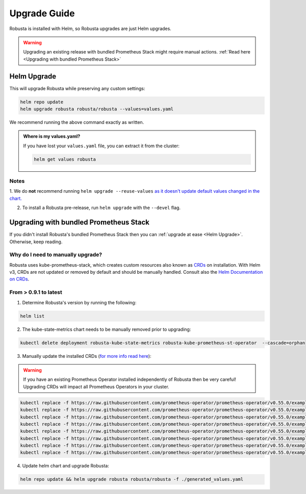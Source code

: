 Upgrade Guide
##################

Robusta is installed with Helm, so Robusta upgrades are just Helm upgrades.

.. warning:: Upgrading an existing release with bundled Prometheus Stack might require manual actions. :ref:`Read here <Upgrading with bundled Prometheus Stack>`

Helm Upgrade
------------------------------

This will upgrade Robusta while preserving any custom settings:

.. code-block:: bash

    helm repo update
    helm upgrade robusta robusta/robusta --values=values.yaml

We recommend running the above command exactly as written.

.. admonition:: Where is my values.yaml?

    If you have lost your ``values.yaml`` file, you can extract it from the cluster:

    .. code-block:: bash

         helm get values robusta

Notes
^^^^^^^^^^^^^^^^^^^^^^^^
1. We do **not** recommend running ``helm upgrade --reuse-values`` `as it doesn't update default values changed in the chart.
<https://medium.com/@kcatstack/understand-helm-upgrade-flags-reset-values-reuse-values-6e58ac8f127e>`_

2. To install a Robusta pre-release, run ``helm upgrade`` with the ``--devel`` flag.

Upgrading with bundled Prometheus Stack
----------------------------------------

If you didn't install Robusta's bundled Prometheus Stack then you can :ref:`upgrade at ease <Helm Upgrade>`. Otherwise, keep reading.

Why do I need to manually upgrade?
^^^^^^^^^^^^^^^^^^^^^^^^^^^^^^^^^^^

Robusta uses kube-prometheus-stack, which creates custom resources also known as `CRDs <https://kubernetes.io/docs/concepts/extend-kubernetes/api-extension/custom-resources/>`_ on installation.     
With Helm v3, CRDs are not updated or removed by default and should be manually handled. Consult also the `Helm Documentation on CRDs <https://helm.sh/docs/chart_best_practices/custom_resource_definitions/>`_. 

From  > 0.9.1 to latest
^^^^^^^^^^^^^^^^^^^^^^^^

1. Determine Robusta's version by running the following:

.. code-block:: bash

    helm list

2. The kube-state-metrics chart needs to be manually removed prior to upgrading:

.. code-block:: bash

    kubectl delete deployment robusta-kube-state-metrics robusta-kube-prometheus-st-operator  --cascade=orphan

3. Manually update the installed CRDs (`for more info read here <https://github.com/prometheus-community/helm-charts/tree/main/charts/kube-prometheus-stack#uninstall-chart>`_):

.. warning:: If you have an existing Prometheus Operator installed independently of Robusta then be very careful! Upgrading CRDs will impact all Prometheus Operators in your cluster.

.. code-block:: bash

    kubectl replace -f https://raw.githubusercontent.com/prometheus-operator/prometheus-operator/v0.55.0/example/prometheus-operator-crd/monitoring.coreos.com_alertmanagerconfigs.yaml
    kubectl replace -f https://raw.githubusercontent.com/prometheus-operator/prometheus-operator/v0.55.0/example/prometheus-operator-crd/monitoring.coreos.com_alertmanagers.yaml
    kubectl replace -f https://raw.githubusercontent.com/prometheus-operator/prometheus-operator/v0.55.0/example/prometheus-operator-crd/monitoring.coreos.com_podmonitors.yaml
    kubectl replace -f https://raw.githubusercontent.com/prometheus-operator/prometheus-operator/v0.55.0/example/prometheus-operator-crd/monitoring.coreos.com_probes.yaml
    kubectl replace -f https://raw.githubusercontent.com/prometheus-operator/prometheus-operator/v0.55.0/example/prometheus-operator-crd/monitoring.coreos.com_prometheuses.yaml
    kubectl replace -f https://raw.githubusercontent.com/prometheus-operator/prometheus-operator/v0.55.0/example/prometheus-operator-crd/monitoring.coreos.com_prometheusrules.yaml
    kubectl replace -f https://raw.githubusercontent.com/prometheus-operator/prometheus-operator/v0.55.0/example/prometheus-operator-crd/monitoring.coreos.com_servicemonitors.yaml
    kubectl replace -f https://raw.githubusercontent.com/prometheus-operator/prometheus-operator/v0.55.0/example/prometheus-operator-crd/monitoring.coreos.com_thanosrulers.yaml

4. Update helm chart and upgrade Robusta:

.. code-block:: bash

    helm repo update && helm upgrade robusta robusta/robusta -f ./generated_values.yaml